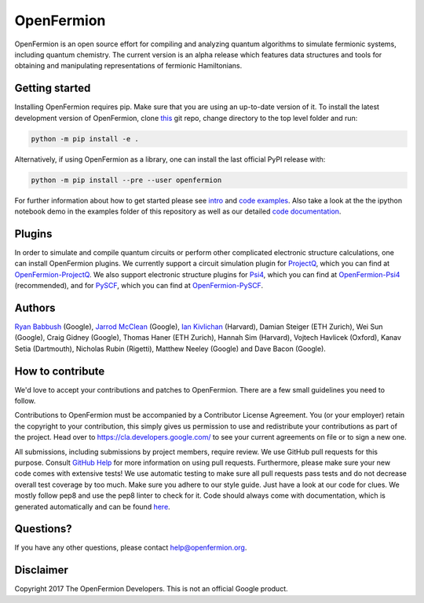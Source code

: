 OpenFermion
===========

.. image:: https://travis-ci.org/quantumlib/OpenFermion.svg?branch=master
    :target: https://travis-ci.org/quantumlib/OpenFermion

.. image:: https://coveralls.io/repos/github/quantumlib/OpenFermion/badge.svg?branch=master
    :target: https://coveralls.io/github/quantumlib/OpenFermion

.. image:: https://readthedocs.org/projects/openfermion/badge/?version=latest
    :target: http://openfermion.readthedocs.io/en/latest/?badge=latest
    :alt: Documentation Status

.. image:: https://badge.fury.io/py/openfermion.svg
    :target: https://badge.fury.io/py/openfermion

OpenFermion is an open source effort for compiling and analyzing quantum algorithms to simulate fermionic systems, including quantum chemistry. The current version is an alpha release which features data structures and tools for obtaining and manipulating representations of fermionic Hamiltonians.

Getting started
---------------

Installing OpenFermion requires pip. Make sure that you are using an up-to-date version of it.
To install the latest development version of OpenFermion, clone `this <http://github.com/quantumlib/OpenFermion>`__ git repo,
change directory to the top level folder and run:

.. code-block:: bash

  python -m pip install -e .

Alternatively, if using OpenFermion as a library, one can install the last official PyPI release with:

.. code-block:: bash

  python -m pip install --pre --user openfermion

For further information about how to get started please see `intro <http://openfermion.readthedocs.io/en/latest/intro.html>`__ and  `code examples <http://openfermion.readthedocs.io/en/latest/examples.html>`__. Also take a look at the the ipython notebook demo in the examples folder of this repository as well as our detailed `code documentation <http://openfermion.readthedocs.io/en/latest/openfermion.html>`__.

Plugins
-------

In order to simulate and compile quantum circuits or perform other complicated electronic structure calculations, one can install OpenFermion plugins. We currently support a circuit simulation plugin for `ProjectQ <https://projectq.ch>`__, which you can find at `OpenFermion-ProjectQ <http://github.com/quantumlib/OpenFermion-ProjectQ>`__. We also support electronic structure plugins for `Psi4 <http://psicode.org>`__, which you can find at `OpenFermion-Psi4 <http://github.com/quantumlib/OpenFermion-Psi4>`__ (recommended), and for `PySCF <https://github.com/sunqm/pyscf>`__, which you can find at `OpenFermion-PySCF <http://github.com/quantumlib/OpenFermion-PySCF>`__.

Authors
-------

`Ryan Babbush <http://ryanbabbush.com>`__ (Google),
`Jarrod McClean <http://jarrodmcclean.com>`__ (Google),
`Ian Kivlichan <http://aspuru.chem.harvard.edu/ian-kivlichan/>`__ (Harvard),
Damian Steiger (ETH Zurich),
Wei Sun (Google),
Craig Gidney (Google),
Thomas Haner (ETH Zurich),
Hannah Sim (Harvard),
Vojtech Havlicek (Oxford),
Kanav Setia (Dartmouth),
Nicholas Rubin (Rigetti),
Matthew Neeley (Google) and
Dave Bacon (Google).


How to contribute
-----------------

We'd love to accept your contributions and patches to OpenFermion.
There are a few small guidelines you need to follow. 

Contributions to OpenFermion must be accompanied by a Contributor License Agreement.
You (or your employer) retain the copyright to your contribution,
this simply gives us permission to use and redistribute your contributions as part of the project.
Head over to https://cla.developers.google.com/
to see your current agreements on file or to sign a new one.

All submissions, including submissions by project members, require review.
We use GitHub pull requests for this purpose. Consult
`GitHub Help <https://help.github.com/articles/about-pull-requests/>`__ for
more information on using pull requests.
Furthermore, please make sure your new code comes with extensive tests!
We use automatic testing to make sure all pull requests pass tests and do not
decrease overall test coverage by too much. Make sure you adhere to our style
guide. Just have a look at our code for clues. We mostly follow pep8 and use
the pep8 linter to check for it. Code should always come with documentation,
which is generated automatically and can be found
`here <http://openfermion.readthedocs.io/en/latest/openfermion.html>`_.

Questions?
----------

If you have any other questions, please contact help@openfermion.org.

Disclaimer
----------
Copyright 2017 The OpenFermion Developers. This is not an official Google product.

